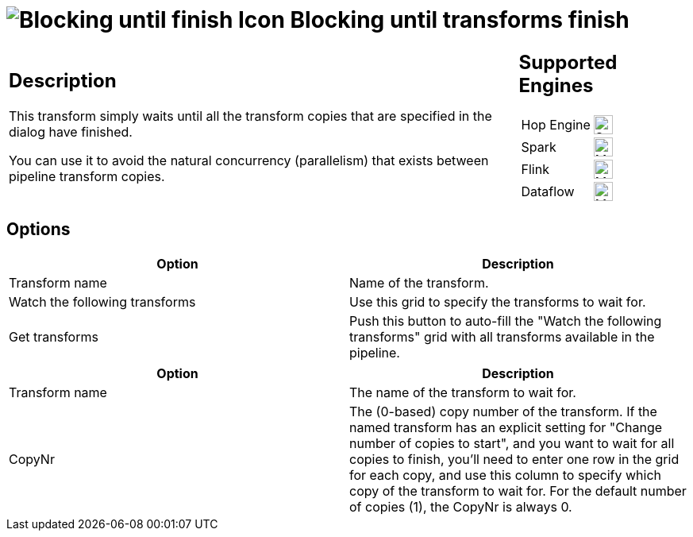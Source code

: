////
Licensed to the Apache Software Foundation (ASF) under one
or more contributor license agreements.  See the NOTICE file
distributed with this work for additional information
regarding copyright ownership.  The ASF licenses this file
to you under the Apache License, Version 2.0 (the
"License"); you may not use this file except in compliance
with the License.  You may obtain a copy of the License at
  http://www.apache.org/licenses/LICENSE-2.0
Unless required by applicable law or agreed to in writing,
software distributed under the License is distributed on an
"AS IS" BASIS, WITHOUT WARRANTIES OR CONDITIONS OF ANY
KIND, either express or implied.  See the License for the
specific language governing permissions and limitations
under the License.
////
:documentationPath: /pipeline/transforms/
:language: en_US
:description: This transform simply waits until all the transform copies that are specified in the dialog have finished.

= image:transforms/icons/blockinguntiltransformsfinish.svg[Blocking until finish Icon, role="image-doc-icon"] Blocking until transforms finish

[%noheader,cols="3a,1a", role="table-no-borders" ]
|===
|
== Description

This transform simply waits until all the transform copies that are specified in the dialog have finished.

You can use it to avoid the natural concurrency (parallelism) that exists between pipeline transform copies.

|
== Supported Engines
[%noheader,cols="2,1a",frame=none, role="table-supported-engines"]
!===
!Hop Engine! image:check_mark.svg[Supported, 24]
!Spark! image:question_mark.svg[Maybe Supported, 24]
!Flink! image:question_mark.svg[Maybe Supported, 24]
!Dataflow! image:question_mark.svg[Maybe Supported, 24]
!===
|===

== Options

[options="header"]
|===
|Option|Description
|Transform name|Name of the transform.
|Watch the following transforms|Use this grid to specify the transforms to wait for.
|Get transforms|Push this button to auto-fill the "Watch the following transforms" grid with all transforms available in the pipeline.
|===

[options="header"]
|===
|Option|Description
|Transform name|The name of the transform to wait for.
|CopyNr|The (0-based) copy number of the transform.
If the named transform has an explicit setting for "Change number of copies to start", and you want to wait for all copies to finish, you'll need to enter one row in the grid for each copy, and use this column to specify which copy of the transform to wait for.
For the default number of copies (1), the CopyNr is always 0.
|===